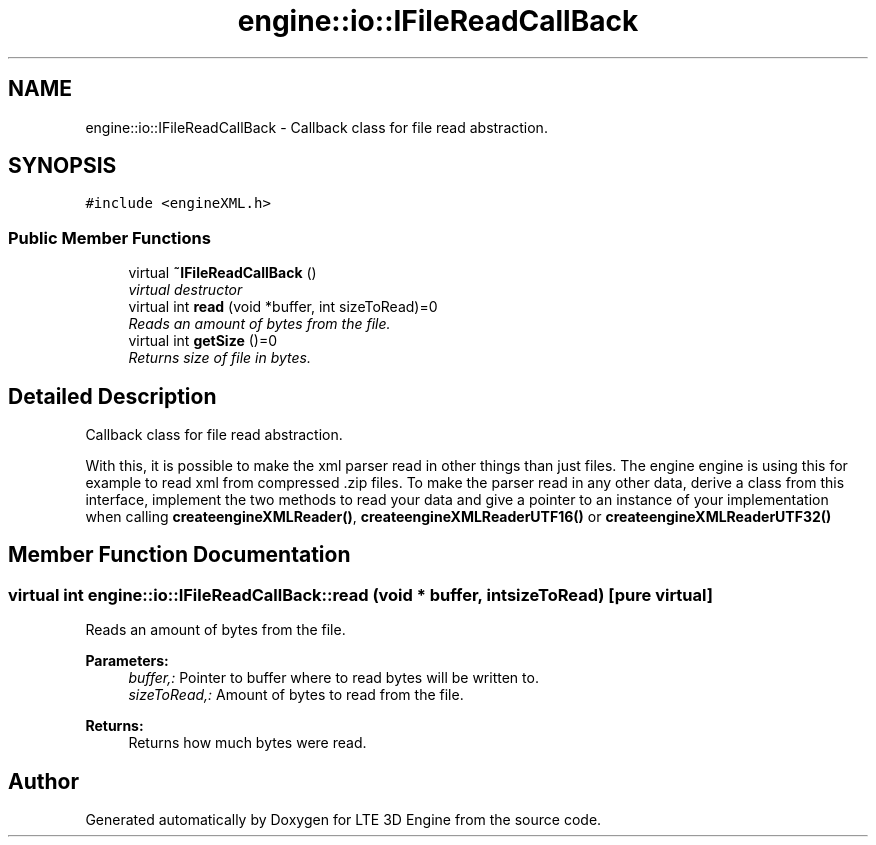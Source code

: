 .TH "engine::io::IFileReadCallBack" 3 "29 Jul 2006" "LTE 3D Engine" \" -*- nroff -*-
.ad l
.nh
.SH NAME
engine::io::IFileReadCallBack \- Callback class for file read abstraction.  

.PP
.SH SYNOPSIS
.br
.PP
\fC#include <engineXML.h>\fP
.PP
.SS "Public Member Functions"

.in +1c
.ti -1c
.RI "virtual \fB~IFileReadCallBack\fP ()"
.br
.RI "\fIvirtual destructor \fP"
.ti -1c
.RI "virtual int \fBread\fP (void *buffer, int sizeToRead)=0"
.br
.RI "\fIReads an amount of bytes from the file. \fP"
.ti -1c
.RI "virtual int \fBgetSize\fP ()=0"
.br
.RI "\fIReturns size of file in bytes. \fP"
.in -1c
.SH "Detailed Description"
.PP 
Callback class for file read abstraction. 

With this, it is possible to make the xml parser read in other things than just files. The engine engine is using this for example to read xml from compressed .zip files. To make the parser read in any other data, derive a class from this interface, implement the two methods to read your data and give a pointer to an instance of your implementation when calling \fBcreateengineXMLReader()\fP, \fBcreateengineXMLReaderUTF16()\fP or \fBcreateengineXMLReaderUTF32()\fP 
.PP
.SH "Member Function Documentation"
.PP 
.SS "virtual int engine::io::IFileReadCallBack::read (void * buffer, int sizeToRead)\fC [pure virtual]\fP"
.PP
Reads an amount of bytes from the file. 
.PP
\fBParameters:\fP
.RS 4
\fIbuffer,:\fP Pointer to buffer where to read bytes will be written to. 
.br
\fIsizeToRead,:\fP Amount of bytes to read from the file. 
.RE
.PP
\fBReturns:\fP
.RS 4
Returns how much bytes were read. 
.RE
.PP


.SH "Author"
.PP 
Generated automatically by Doxygen for LTE 3D Engine from the source code.
